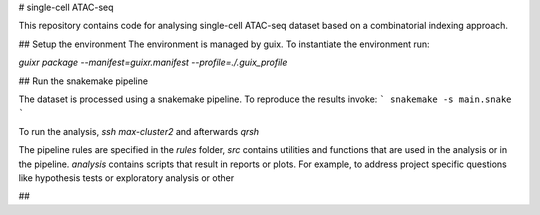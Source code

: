 # single-cell ATAC-seq

This repository contains code for analysing single-cell ATAC-seq dataset
based on a combinatorial indexing approach.

## Setup the environment
The environment is managed by guix.
To instantiate the environment run:

`guixr package --manifest=guixr.manifest --profile=./.guix_profile`

## Run the snakemake pipeline

The dataset is processed using a snakemake pipeline. To reproduce the results
invoke:
```
snakemake -s main.snake
```

To run the analysis, `ssh max-cluster2` and
afterwards `qrsh`

The pipeline rules are specified in the `rules` folder,
`src` contains utilities and functions that are used in the
analysis or in the pipeline.
`analysis` contains scripts that result in reports or plots.
For example, to address project specific questions
like hypothesis tests or exploratory analysis or other

##
